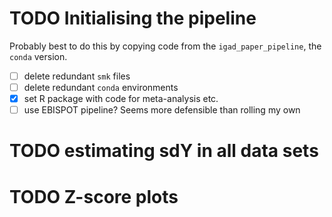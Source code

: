* TODO Initialising the pipeline

Probably best to do this by copying code from the =igad_paper_pipeline=, the =conda= version.

- [ ] delete redundant =smk= files
- [ ] delete redundant =conda= environments
- [X] set R package with code for meta-analysis etc.
- [ ] use EBISPOT pipeline? Seems more defensible than rolling my own


* TODO estimating sdY in all data sets
* TODO Z-score plots
